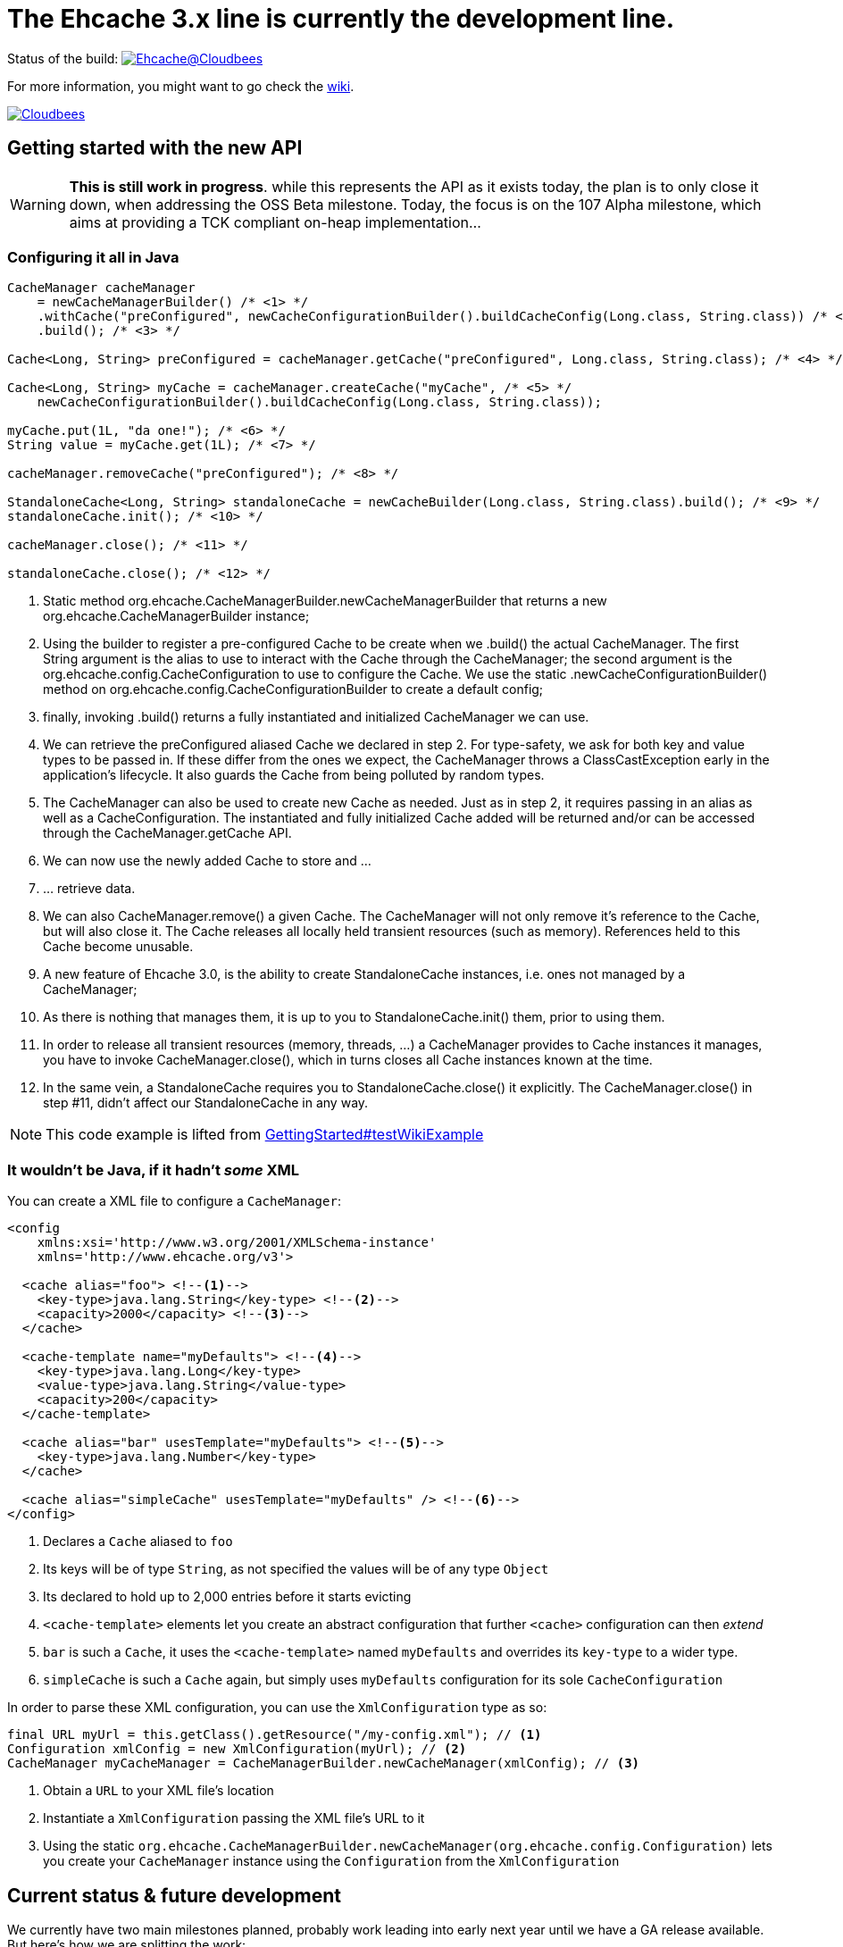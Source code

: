 = The Ehcache 3.x line is currently the development line.

Status of the build: image:https://ehcache.ci.cloudbees.com/buildStatus/icon?job=ehcache3[Ehcache@Cloudbees, link="https://ehcache.ci.cloudbees.com/job/ehcache3/"]

For more information, you might want to go check the https://github.com/ehcache/ehcache3/wiki[wiki].

image:http://cloudbees.prod.acquia-sites.com/sites/default/files/styles/large/public/Button-Powered-by-CB.png?itok=uMDWINfY[Cloudbees, link="http://www.cloudbees.com/resources/foss"]

== Getting started with the new API

WARNING: *This is still work in progress*. while this represents the API as it exists today, the plan is to only close it
         down, when addressing the +OSS Beta+ milestone. Today, the focus is on the +107 Alpha+ milestone, which aims
         at providing a TCK compliant on-heap implementation...

=== Configuring it all in Java

[source,java]
----
CacheManager cacheManager
    = newCacheManagerBuilder() /* <1> */
    .withCache("preConfigured", newCacheConfigurationBuilder().buildCacheConfig(Long.class, String.class)) /* <2> */
    .build(); /* <3> */

Cache<Long, String> preConfigured = cacheManager.getCache("preConfigured", Long.class, String.class); /* <4> */

Cache<Long, String> myCache = cacheManager.createCache("myCache", /* <5> */
    newCacheConfigurationBuilder().buildCacheConfig(Long.class, String.class));

myCache.put(1L, "da one!"); /* <6> */
String value = myCache.get(1L); /* <7> */

cacheManager.removeCache("preConfigured"); /* <8> */

StandaloneCache<Long, String> standaloneCache = newCacheBuilder(Long.class, String.class).build(); /* <9> */
standaloneCache.init(); /* <10> */

cacheManager.close(); /* <11> */

standaloneCache.close(); /* <12> */
----

<1> Static method +org.ehcache.CacheManagerBuilder.newCacheManagerBuilder+ that returns a new +org.ehcache.CacheManagerBuilder+
    instance;
<2> Using the builder to register a pre-configured +Cache+ to be create when we +.build()+ the actual +CacheManager+.
    The first +String+ argument is the alias to use to interact with the +Cache+ through the +CacheManager+; the second
    argument is the +org.ehcache.config.CacheConfiguration+ to use to configure the +Cache+. We use the static
    +.newCacheConfigurationBuilder()+ method on +org.ehcache.config.CacheConfigurationBuilder+ to create a default config;
<3> finally, invoking +.build()+ returns a fully instantiated and initialized +CacheManager+ we can use.
<4> We can retrieve the +preConfigured+ aliased +Cache+ we declared in step 2. For type-safety, we ask for both key and
    value types to be passed in. If these differ from the ones we expect, the +CacheManager+ throws a +ClassCastException+
    early in the application's lifecycle. It also guards the +Cache+ from being polluted by random types.
<5> The +CacheManager+ can also be used to create new +Cache+ as needed. Just as in step 2, it requires passing in an
    alias as well as a +CacheConfiguration+. The instantiated and fully initialized +Cache+ added will be returned and/or
    can be accessed through the +CacheManager.getCache+ API.
<6> We can now use the newly added +Cache+ to store and ...
<7> ... retrieve data.
<8> We can also +CacheManager.remove()+ a given +Cache+. The +CacheManager+ will not only remove it's reference to the
    +Cache+, but will also close it. The +Cache+ releases all locally held transient resources (such as memory).
    References held to this +Cache+ become unusable.
<9> A new feature of Ehcache 3.0, is the ability to create +StandaloneCache+ instances, i.e. ones not managed by a +CacheManager+;
<10> As there is nothing that manages them, it is up to you to +StandaloneCache.init()+ them, prior to using them.
<11> In order to release all transient resources (memory, threads, ...) a +CacheManager+ provides to +Cache+ instances
     it manages, you have to invoke +CacheManager.close()+, which in turns closes all +Cache+ instances known at the time.
<12> In the same vein, a +StandaloneCache+ requires you to +StandaloneCache.close()+ it explicitly. The +CacheManager.close()+
     in step #11, didn't affect our +StandaloneCache+ in any way.

NOTE: This code example is lifted from link:impl/src/test/java/org/ehcache/GettingStarted.java#L34[GettingStarted#testWikiExample]

=== It wouldn't be Java, if it hadn't _some_ XML

You can create a XML file to configure a `CacheManager`:

[source,xml]
----
<config
    xmlns:xsi='http://www.w3.org/2001/XMLSchema-instance'
    xmlns='http://www.ehcache.org/v3'>

  <cache alias="foo"> <!--1-->
    <key-type>java.lang.String</key-type> <!--2-->
    <capacity>2000</capacity> <!--3-->
  </cache>

  <cache-template name="myDefaults"> <!--4-->
    <key-type>java.lang.Long</key-type>
    <value-type>java.lang.String</value-type>
    <capacity>200</capacity>
  </cache-template>

  <cache alias="bar" usesTemplate="myDefaults"> <!--5-->
    <key-type>java.lang.Number</key-type>
  </cache>

  <cache alias="simpleCache" usesTemplate="myDefaults" /> <!--6-->
</config>
----

<1> Declares a `Cache` aliased to `foo`
<2> Its keys will be of type `String`, as not specified the values will be of any type `Object`
<3> Its declared to hold up to 2,000 entries before it starts evicting
<4> `<cache-template>` elements let you create an abstract configuration that further `<cache>` configuration can then _extend_
<5> `bar` is such a `Cache`, it uses the `<cache-template>` named `myDefaults` and overrides its `key-type` to a wider type.
<6> `simpleCache` is such a `Cache` again, but simply uses `myDefaults` configuration for its sole `CacheConfiguration`

In order to parse these XML configuration, you can use the `XmlConfiguration` type as so:

[source,java]
----
final URL myUrl = this.getClass().getResource("/my-config.xml"); // <1>
Configuration xmlConfig = new XmlConfiguration(myUrl); // <2>
CacheManager myCacheManager = CacheManagerBuilder.newCacheManager(xmlConfig); // <3>
----

<1> Obtain a `URL` to your XML file's location
<2> Instantiate a `XmlConfiguration` passing the XML file's URL to it
<3> Using the static `org.ehcache.CacheManagerBuilder.newCacheManager(org.ehcache.config.Configuration)` lets you
    create your `CacheManager` instance using the `Configuration` from the `XmlConfiguration`

== Current status & future development

We currently have two main milestones planned, probably work leading into early next year until we have a GA release available. But here's how we are splitting the work:

 * https://github.com/ehcache/ehcache3/milestones/107%20Alpha[107 Alpha] (on going): This is all the work to get a
   https://jcp.org/en/jsr/detail?id=107[JSR-107] compliant on-heap implementation of the new Ehcache 3.0 line. The idea
   being to lay the ground work for the future work, knowing we pass the TCK and maintain that set of test passing as we
   move forward in the next milestone. Even though the focus is on 107, we still want to have our decisions as we move
   along have the future work in mind.
 * https://github.com/ehcache/ehcache3/milestones/OSS%20Beta[OSS Beta] (coming up next): All the work to get all the features we want to port from
   the existing Ehcache 2.x line, exposed using the new API. This includes things not covered by the 107 spec, such as
   _WriteBehind_, _DiskPersistence_, _EvictionListener_ et al.

Additional tasks, as they come up, would only be targeted to the https://github.com/ehcache/ehcache3/milestones/107%20Alpha[107 Alpha] milestone,
only if implementing it would mean not being able to pass the 107 TCK. Any other task gets assigned to
https://github.com/ehcache/ehcache3/milestones/OSS%20Beta[OSS Beta].

See the https://github.com/ehcache/ehcache3/milestones[milestones on github] for more details on the current status.
